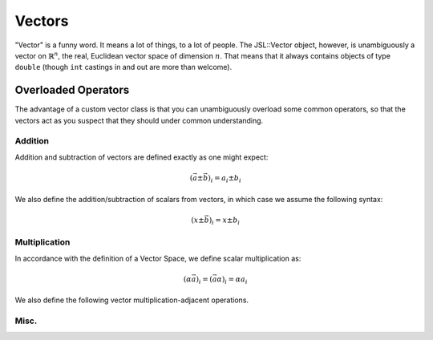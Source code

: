 .. vectors

######################
Vectors
######################

"Vector" is a funny word. It means a lot of things, to a lot of people. The JSL::Vector object, however, is unambiguously a vector on :math:`\mathbb{R}^n`, the real, Euclidean vector space of dimension :math:`n`. That means that it always contains objects of type ``double`` (though ``int`` castings in and out are more than welcome). 

.. doxygenclass:: JSL::Vector

***********************
Overloaded Operators
***********************

The advantage of a custom vector class is that you can unambiguously overload some common operators, so that the vectors act as you suspect that they should under common understanding. 

Addition
-------------

Addition and subtraction of vectors are defined exactly as one might expect:

.. math::
	\left(\vec{a} \pm \vec{b}\right)_i = a_i \pm b_i


.. doxygenfunction:: JSL::operator+(const Vector &lhs, const Vector &rhs)

.. doxygenfunction:: JSL::operator-(const Vector &lhs, const Vector &rhs)

We also define the addition/subtraction of scalars from vectors, in which case we assume the following syntax:

.. math::
	\left( x \pm \vec{b} \right)_i =  x \pm b_i
	
.. doxygenfunction:: JSL::operator+(const Vector &lhs, const double &scalar)

.. doxygenfunction:: JSL::operator+(const double &scalar, const Vector &rhs)

.. doxygenfunction:: JSL::operator-(const Vector &lhs, const double & scalar)

.. doxygenfunction:: JSL::operator-(const double &scalar, const Vector &rhs)


Multiplication
----------------------

In accordance with the definition of a Vector Space, we define scalar multiplication as:

.. math::
	\left( \alpha \vec{a} \right)_i = \left( \vec{a} \alpha \right)_i= \alpha a_i
	
.. doxygenfunction:: JSL::operator*(const double &scalar, const Vector &rhs)


.. doxygenfunction:: JSL::operator*(const Vector &lhs, const double &scalar)


.. doxygenfunction:: JSL::operator/(const Vector &lhs, const double &scalar)


We also define the following vector multiplication-adjacent operations.

.. doxygenfunction:: JSL::Hadamard(const Vector &lhs, const Vector &rhs)

.. doxygenfunction:: JSL::VectorDotProduct(const Vector &lhs, const Vector &rhs)

.. doxygenfunction:: JSL::VectorCrossProduct(const Vector &lhs, const Vector &rhs)

.. doxygenfunction:: JSL::AngleBetweenVectors(const Vector &lhs, const Vector &rhs)

Misc.
----------

.. doxygenfunction:: JSL::operator<<(std::ostream& os, const Vector & obj)

.. doxygenfunction:: JSL::ElementWiseOperation(Vector input, double (*function)(double))